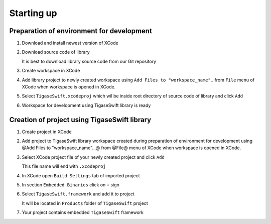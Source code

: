 Starting up
============

Preparation of environment for development
---------------------------------------------

1. Download and install newest version of XCode

2. Download source code of library

   It is best to download library source code from our Git repository

3. Create workspace in XCode

4. Add library project to newly created workspace using ``Add Files to "workspace_name"…​`` from ``File`` menu of XCode when workspace is opened in XCode.

   |AddFilesTo|

5. Select ``TigaseSwift.xcodeproj`` which wil be inside root directory of source code of library and click ``Add``

   |SelectTigaseSwiftLibrary|

6. Workspace for development using TigaseSwift library is ready


Creation of project using TigaseSwift library
------------------------------------------------

1. Create project in XCode

2. Add project to TigaseSwift library workspace created during preparation of environment for development using @Add Files to "workspace_name"…​@ from @File@ menu of XCode when workspace is opened in XCode.

   |AddFilesTo|

3. Select XCode project file of your newly created project and click ``Add``

   This file name will end with ``.xcodeproj``

   |SelectNewProject|

4. In XCode open ``Build Settings`` tab of imported project

5. In section ``Embedded Binaries`` click on ``+`` sign

6. Select ``TigaseSwift.framework`` and add it to project

   It will be located in ``Products`` folder of ``TigaseSwift`` project |AddTigaseSwiftAsEmbeddedFramework|

7. Your project contains embedded ``TigaseSwift`` framework

.. |AddFilesTo| image:: ..asciidoc/images/AddFilesTo.png
.. |SelectTigaseSwiftLibrary| image:: ..asciidoc/images/SelectTigaseSwiftLibrary.png
.. |SelectNewProject| image:: ..asciidoc/images/SelectNewProject.png
.. |AddTigaseSwiftAsEmbeddedFramework| image:: ..asciidoc/images/AddTigaseSwiftAsEmbeddedFramework.png

